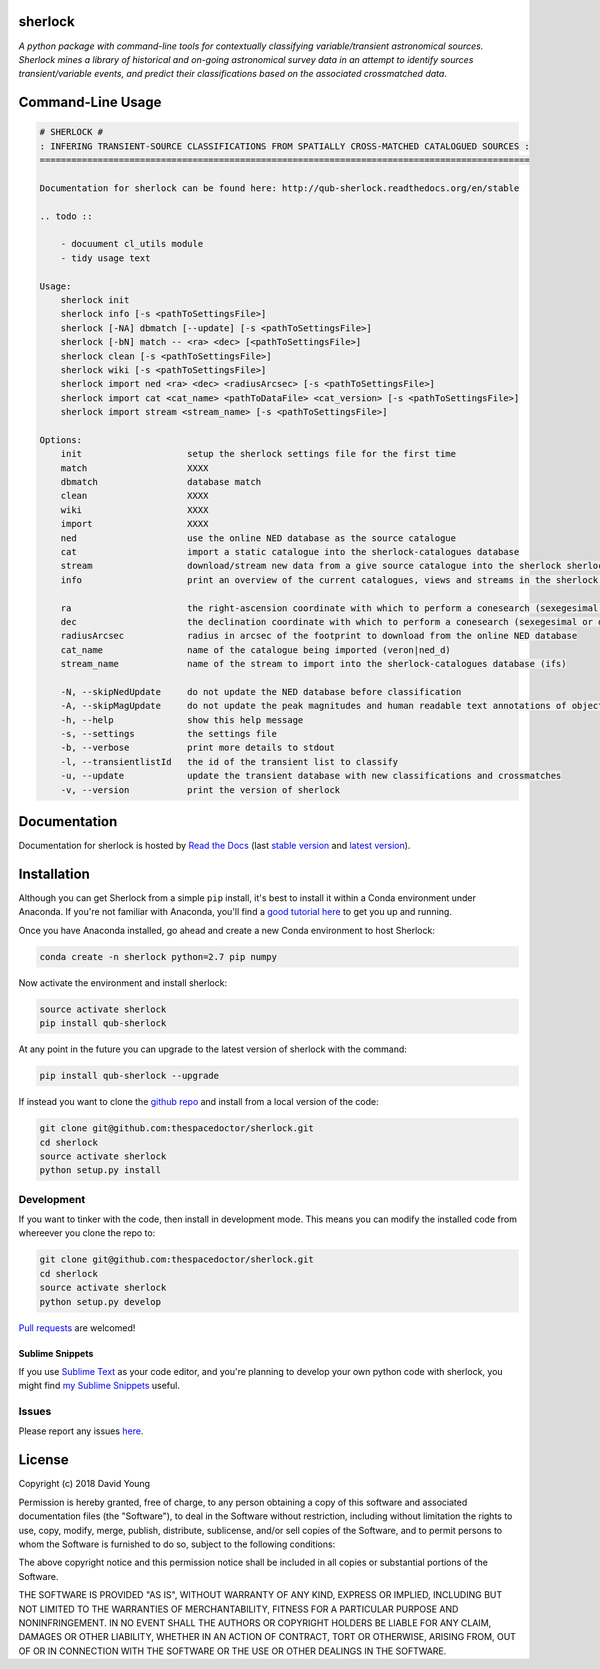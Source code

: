 sherlock 
=========================

.. image:: https://readthedocs.org/projects/qub-sherlock/badge/
    :target: http://qub-sherlock.readthedocs.io/en/latest/?badge
    :alt: Documentation Status

.. image:: https://cdn.jsdelivr.net/gh/thespacedoctor/sherlock@master/coverage.svg
    :target: https://cdn.jsdelivr.net/gh/thespacedoctor/sherlock@master/htmlcov/index.html
    :alt: Coverage Status

*A python package with command-line tools for contextually classifying variable/transient astronomical sources. Sherlock mines a library of historical and on-going astronomical survey data in an attempt to identify sources transient/variable events, and predict their classifications based on the associated crossmatched data*.





Command-Line Usage
==================

.. code-block:: bash 
   
    
    # SHERLOCK #
    : INFERING TRANSIENT-SOURCE CLASSIFICATIONS FROM SPATIALLY CROSS-MATCHED CATALOGUED SOURCES :
    =============================================================================================
    
    Documentation for sherlock can be found here: http://qub-sherlock.readthedocs.org/en/stable
    
    .. todo ::
    
        - docuument cl_utils module
        - tidy usage text
    
    Usage:
        sherlock init
        sherlock info [-s <pathToSettingsFile>]
        sherlock [-NA] dbmatch [--update] [-s <pathToSettingsFile>]
        sherlock [-bN] match -- <ra> <dec> [<pathToSettingsFile>] 
        sherlock clean [-s <pathToSettingsFile>]
        sherlock wiki [-s <pathToSettingsFile>]
        sherlock import ned <ra> <dec> <radiusArcsec> [-s <pathToSettingsFile>]
        sherlock import cat <cat_name> <pathToDataFile> <cat_version> [-s <pathToSettingsFile>]
        sherlock import stream <stream_name> [-s <pathToSettingsFile>]
    
    Options:
        init                    setup the sherlock settings file for the first time
        match                   XXXX
        dbmatch                 database match
        clean                   XXXX
        wiki                    XXXX
        import                  XXXX
        ned                     use the online NED database as the source catalogue
        cat                     import a static catalogue into the sherlock-catalogues database
        stream                  download/stream new data from a give source catalogue into the sherlock sherlock-catalogues database
        info                    print an overview of the current catalogues, views and streams in the sherlock database ready for crossmatching
    
        ra                      the right-ascension coordinate with which to perform a conesearch (sexegesimal or decimal degrees)
        dec                     the declination coordinate with which to perform a conesearch (sexegesimal or decimal degrees)
        radiusArcsec            radius in arcsec of the footprint to download from the online NED database
        cat_name                name of the catalogue being imported (veron|ned_d)                          
        stream_name             name of the stream to import into the sherlock-catalogues database (ifs)
    
        -N, --skipNedUpdate     do not update the NED database before classification
        -A, --skipMagUpdate     do not update the peak magnitudes and human readable text annotations of objects (can eat up some time)
        -h, --help              show this help message
        -s, --settings          the settings file
        -b, --verbose           print more details to stdout
        -l, --transientlistId   the id of the transient list to classify
        -u, --update            update the transient database with new classifications and crossmatches
        -v, --version           print the version of sherlock
    

Documentation
=============

Documentation for sherlock is hosted by `Read the Docs <http://qub-sherlock.readthedocs.org/en/stable/>`__ (last `stable version <http://qub-sherlock.readthedocs.org/en/stable/>`__ and `latest version <http://qub-sherlock.readthedocs.org/en/latest/>`__).

Installation
============

Although you can get Sherlock from a simple ``pip`` install, it's best to install it within a Conda environment under Anaconda. If you're not familiar with Anaconda, you'll find a `good tutorial here <http://astronotes.co.uk/blog/2017/10/04/An-Astronomer's-Guide-to-dotstar-Conda.html>`_ to get you up and running. 

Once you have Anaconda installed, go ahead and create a new Conda environment to host Sherlock:

.. code:: bash

    conda create -n sherlock python=2.7 pip numpy

Now activate the environment and install sherlock:

.. code:: bash

    source activate sherlock
    pip install qub-sherlock

At any point in the future you can upgrade to the latest version of sherlock with the command:

.. code:: bash

    pip install qub-sherlock --upgrade
    
If instead you want to clone the `github repo <https://github.com/thespacedoctor/sherlock>`__ and install from a local version of the code:

.. code:: bash

    git clone git@github.com:thespacedoctor/sherlock.git
    cd sherlock
    source activate sherlock
    python setup.py install






Development
-----------

If you want to tinker with the code, then install in development mode.
This means you can modify the installed code from whereever you clone the repo to:

.. code:: bash

    git clone git@github.com:thespacedoctor/sherlock.git
    cd sherlock
    source activate sherlock
    python setup.py develop

`Pull requests <https://github.com/thespacedoctor/sherlock/pulls>`__
are welcomed!

Sublime Snippets
~~~~~~~~~~~~~~~~

If you use `Sublime Text <https://www.sublimetext.com/>`_ as your code editor, and you're planning to develop your own python code with sherlock, you might find `my Sublime Snippets <https://github.com/thespacedoctor/sherlock-Sublime-Snippets>`_ useful. 

Issues
------

Please report any issues
`here <https://github.com/thespacedoctor/sherlock/issues>`__.

License
=======

Copyright (c) 2018 David Young

Permission is hereby granted, free of charge, to any person obtaining a
copy of this software and associated documentation files (the
"Software"), to deal in the Software without restriction, including
without limitation the rights to use, copy, modify, merge, publish,
distribute, sublicense, and/or sell copies of the Software, and to
permit persons to whom the Software is furnished to do so, subject to
the following conditions:

The above copyright notice and this permission notice shall be included
in all copies or substantial portions of the Software.

THE SOFTWARE IS PROVIDED "AS IS", WITHOUT WARRANTY OF ANY KIND, EXPRESS
OR IMPLIED, INCLUDING BUT NOT LIMITED TO THE WARRANTIES OF
MERCHANTABILITY, FITNESS FOR A PARTICULAR PURPOSE AND NONINFRINGEMENT.
IN NO EVENT SHALL THE AUTHORS OR COPYRIGHT HOLDERS BE LIABLE FOR ANY
CLAIM, DAMAGES OR OTHER LIABILITY, WHETHER IN AN ACTION OF CONTRACT,
TORT OR OTHERWISE, ARISING FROM, OUT OF OR IN CONNECTION WITH THE
SOFTWARE OR THE USE OR OTHER DEALINGS IN THE SOFTWARE.

